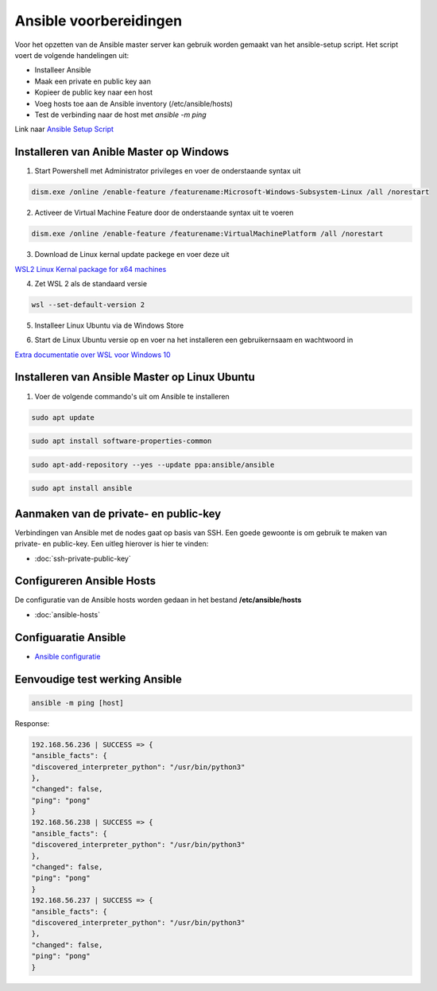 

Ansible voorbereidingen
=======================

Voor het opzetten van de Ansible master server kan gebruik worden gemaakt van het ansible-setup script. Het script voert de volgende handelingen uit:

* Installeer Ansible
* Maak een private en public key aan
* Kopieer de public key naar een host
* Voeg hosts toe aan de Ansible inventory (/etc/ansible/hosts)
* Test de verbinding naar de host met `ansible -m ping`

Link naar `Ansible Setup Script`_

Installeren van Anible Master op Windows
----------------------------------------
1. Start Powershell met Administrator privileges en voer de onderstaande syntax uit

.. code-block::

   dism.exe /online /enable-feature /featurename:Microsoft-Windows-Subsystem-Linux /all /norestart

2. Activeer de Virtual Machine Feature door de onderstaande syntax uit te voeren

.. code-block::

   dism.exe /online /enable-feature /featurename:VirtualMachinePlatform /all /norestart

3. Download de Linux kernal update packege en voer deze uit

`WSL2 Linux Kernal package for x64 machines`_

4. Zet WSL 2 als de standaard versie

.. code-block::

   wsl --set-default-version 2

5. Installeer Linux Ubuntu via de Windows Store

.. image:: images/microsoft-store.png
   :width: 100%
   :height: 350px
   :scale: 100%
   :alt: microsoft store

6. Start de Linux Ubuntu versie op en voer na het installeren een gebruikernsaam en wachtwoord in

.. image:: images/ubuntuinstall.png
   :width: 100%
   :height: 350px
   :scale: 100%
   :alt: ubuntu install

`Extra documentatie over WSL voor Windows 10`_

Installeren van Ansible Master op Linux Ubuntu
----------------------------------------------

1. Voer de volgende commando's uit om Ansible te installeren

.. code-block::
	
	sudo apt update

.. code-block::

	sudo apt install software-properties-common

.. code-block::

	sudo apt-add-repository --yes --update ppa:ansible/ansible

.. code-block::
	
	sudo apt install ansible

Aanmaken van de private- en public-key
--------------------------------------

Verbindingen van Ansible met de nodes gaat op basis van SSH. Een goede gewoonte is om gebruik te maken van private- en public-key. Een uitleg hierover is hier te vinden:

* :doc:`ssh-private-public-key`

Configureren Ansible Hosts
--------------------------

De configuratie van de Ansible hosts worden gedaan in het bestand **/etc/ansible/hosts**

* :doc:`ansible-hosts`

Configuaratie Ansible
---------------------

* `Ansible configuratie`_

Eenvoudige test werking Ansible
-------------------------------

.. code-block::

	ansible -m ping [host]

Response:

.. code-block::

	192.168.56.236 | SUCCESS => { 
	"ansible_facts": { 
	"discovered_interpreter_python": "/usr/bin/python3" 
	}, 
	"changed": false, 
	"ping": "pong" 
	} 
	192.168.56.238 | SUCCESS => { 
	"ansible_facts": { 
	"discovered_interpreter_python": "/usr/bin/python3" 
	}, 
	"changed": false, 
	"ping": "pong" 
	} 
	192.168.56.237 | SUCCESS => { 
	"ansible_facts": { 
	"discovered_interpreter_python": "/usr/bin/python3" 
	}, 
	"changed": false, 
	"ping": "pong" 
	} 

.. External links

.. _`Ansible configuratie`: https://raw.githubusercontent.com/Poly1305/ansible-orchestration/master/jeroen/ansible-config/ansible.cfg?token=AB26NX7P6XIEUJULLQFSKV3AL46OE

.. _`Ansible Setup Script`: https://github.com/jebr/linux-scripts/tree/main/ansible-setup

.. _`WSL2 Linux Kernal package for x64 machines`: https://wslstorestorage.blob.core.windows.net/wslblob/wsl_update_x64.msi

.. _`Extra documentatie over WSL voor Windows 10`: https://docs.microsoft.com/en-us/windows/wsl/install-win10